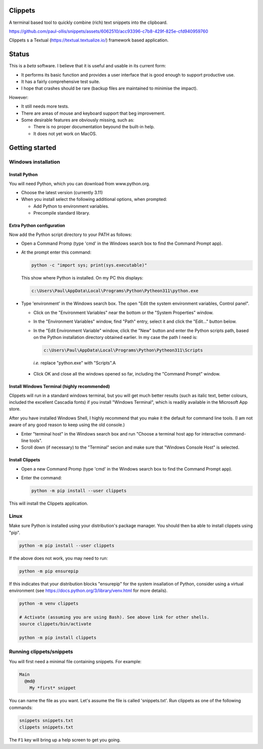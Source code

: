 Clippets
========

A terminal based tool to quickly combine (rich) text snippets into the
clipboard.

https://github.com/paul-ollis/snippets/assets/6062510/acc93396-c7b8-429f-825e-cfd940959760

Clippets s a Textual (https://textual.textualize.io/) framework based application.


Status
======

This is a *beta* software. I believe that it is useful and usable in its current
form:

- It performs its basic function and provides a user interface that is good
  enough to support productive use.
- It has a fairly comprehensive test suite.
- I hope that crashes should be rare (backup files are maintained to minimise
  the impact).

However:

- It still needs more tests.
- There are areas of mouse and keyboard support that beg improvement.
- Some desirable features are obviously missing, such as:

  - There is no proper documentation beyound the built-in help.
  - It does not yet work on MacOS.


Getting started
===============

Windows installation
--------------------

Install Python
~~~~~~~~~~~~~~

You will need Python, which you can download from www.python.org.

- Choose the latest version (currently 3.11)
- When you install select the following additional options, when prompted:

  - Add Python to environment variables.
  - Precompile standard library.


Extra Python configuration
~~~~~~~~~~~~~~~~~~~~~~~~~~

Now add the Python script directory to your PATH as follows:

- Open a Command Promp (type 'cmd' in the Windows search box to find the Command
  Prompt app).

- At the prompt enter this command:

  .. code::

     python -c "import sys; print(sys.executable)"

  This show where Python is installed. On my PC this displays:

  .. code::

     c:\Users\Paul\AppData\Local\Programs\Python\Pytheon311\python.exe

- Type 'environment' in the Windows search box. The open "Edit the system
  environment variables, Control panel".

  - Click on the "Environment Variables" near the bottom or the "System
    Properties" window.

  - In the "Environment Variables" window, find "Path" entry, select it and
    click the "Edit..." button below.

  - In the "Edit Environment Variable" window, click the "New" button and enter
    the Python scripts path, based on the Python installation directory obtained
    earlier. In my case the path I need is:

    .. code::

       c:\Users\Paul\AppData\Local\Programs\Python\Pytheon311\Scripts

    *i.e.* replace "python.exe" with "Scripts".A

 - Click OK and close all the windows opened so far, including the "Command
   Prompt" window.


Install Windows Terminal (highly recommended)
~~~~~~~~~~~~~~~~~~~~~~~~~~~~~~~~~~~~~~~~~~~~~

Clippets will run in a standard windows terminal, but you will get much better
results (such as italic text, better colours, included the excellent Cascadia
fonts) if you install "Windows Terminal", which is readily available in the
Microsoft App store.

After you have installed Windows Shell, I highly recommend that you make it the
default for command line tools. (I am not aware of any good reason to keep using
the old console.)

- Enter "terminal host" in the Windows search box and run "Choose a terminal
  host app for interactive command-line tools".

- Scroll down (if necessary) to the "Terminal" secion and make sure that
  "Windows Console Host" is selected.


Install Clippets
~~~~~~~~~~~~~~~~

- Open a new Command Promp (type 'cmd' in the Windows search box to find the
  Command Prompt app).

- Enter the command:

  .. code::

     python -m pip install --user clippets

This will install the Clippets application.


Linux
-----

Make sure Python is installed using your distribution's package manager. You
should then ba able to install clippets using "pip".

.. code::

   python -m pip install --user clippets

If the above does not work, you may need to run:

.. code::

   python -m pip ensurepip

If this indicates that your distribution blocks "ensurepip" for the system
insallation of Python, consider using a virtual environment (see
https://docs.python.org/3/library/venv.html for more details).

.. code::

   python -m venv clippets

   # Activate (assuming you are using Bash). See above link for other shells.
   source clippets/bin/activate

   python -m pip install clippets


Running clippets/snippets
-------------------------

You will first need a minimal file containing snippets. For example:

.. code::

  Main
    @md@
      My *first* snippet

You can name the file as you want. Let's assume the file is called
'snippets.txt'. Run clippets as one of the following commands:

.. code::

   snippets snippets.txt
   clippets snippets.txt

The ``F1`` key will bring up a help screen to get you going.
